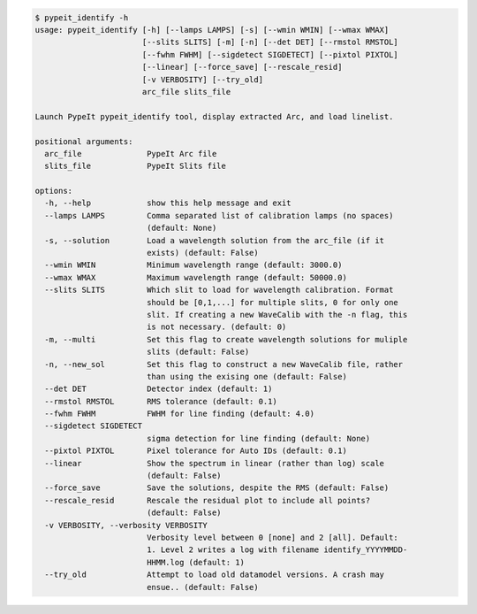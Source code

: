.. code-block:: console

    $ pypeit_identify -h
    usage: pypeit_identify [-h] [--lamps LAMPS] [-s] [--wmin WMIN] [--wmax WMAX]
                           [--slits SLITS] [-m] [-n] [--det DET] [--rmstol RMSTOL]
                           [--fwhm FWHM] [--sigdetect SIGDETECT] [--pixtol PIXTOL]
                           [--linear] [--force_save] [--rescale_resid]
                           [-v VERBOSITY] [--try_old]
                           arc_file slits_file
    
    Launch PypeIt pypeit_identify tool, display extracted Arc, and load linelist.
    
    positional arguments:
      arc_file              PypeIt Arc file
      slits_file            PypeIt Slits file
    
    options:
      -h, --help            show this help message and exit
      --lamps LAMPS         Comma separated list of calibration lamps (no spaces)
                            (default: None)
      -s, --solution        Load a wavelength solution from the arc_file (if it
                            exists) (default: False)
      --wmin WMIN           Minimum wavelength range (default: 3000.0)
      --wmax WMAX           Maximum wavelength range (default: 50000.0)
      --slits SLITS         Which slit to load for wavelength calibration. Format
                            should be [0,1,...] for multiple slits, 0 for only one
                            slit. If creating a new WaveCalib with the -n flag, this
                            is not necessary. (default: 0)
      -m, --multi           Set this flag to create wavelength solutions for muliple
                            slits (default: False)
      -n, --new_sol         Set this flag to construct a new WaveCalib file, rather
                            than using the exising one (default: False)
      --det DET             Detector index (default: 1)
      --rmstol RMSTOL       RMS tolerance (default: 0.1)
      --fwhm FWHM           FWHM for line finding (default: 4.0)
      --sigdetect SIGDETECT
                            sigma detection for line finding (default: None)
      --pixtol PIXTOL       Pixel tolerance for Auto IDs (default: 0.1)
      --linear              Show the spectrum in linear (rather than log) scale
                            (default: False)
      --force_save          Save the solutions, despite the RMS (default: False)
      --rescale_resid       Rescale the residual plot to include all points?
                            (default: False)
      -v VERBOSITY, --verbosity VERBOSITY
                            Verbosity level between 0 [none] and 2 [all]. Default:
                            1. Level 2 writes a log with filename identify_YYYYMMDD-
                            HHMM.log (default: 1)
      --try_old             Attempt to load old datamodel versions. A crash may
                            ensue.. (default: False)
    